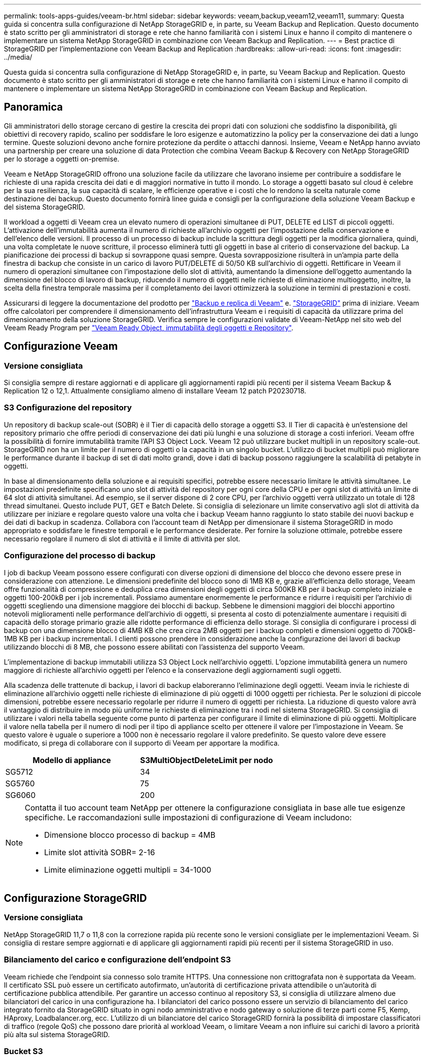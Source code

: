 ---
permalink: tools-apps-guides/veeam-br.html 
sidebar: sidebar 
keywords: veeam,backup,veeam12,veeam11, 
summary: Questa guida si concentra sulla configurazione di NetApp StorageGRID e, in parte, su Veeam Backup and Replication. Questo documento è stato scritto per gli amministratori di storage e rete che hanno familiarità con i sistemi Linux e hanno il compito di mantenere o implementare un sistema NetApp StorageGRID in combinazione con Veeam Backup and Replication. 
---
= Best practice di StorageGRID per l'implementazione con Veeam Backup and Replication
:hardbreaks:
:allow-uri-read: 
:icons: font
:imagesdir: ../media/


[role="lead"]
Questa guida si concentra sulla configurazione di NetApp StorageGRID e, in parte, su Veeam Backup and Replication. Questo documento è stato scritto per gli amministratori di storage e rete che hanno familiarità con i sistemi Linux e hanno il compito di mantenere o implementare un sistema NetApp StorageGRID in combinazione con Veeam Backup and Replication.



== Panoramica

Gli amministratori dello storage cercano di gestire la crescita dei propri dati con soluzioni che soddisfino la disponibilità, gli obiettivi di recovery rapido, scalino per soddisfare le loro esigenze e automatizzino la policy per la conservazione dei dati a lungo termine. Queste soluzioni devono anche fornire protezione da perdite o attacchi dannosi. Insieme, Veeam e NetApp hanno avviato una partnership per creare una soluzione di data Protection che combina Veeam Backup & Recovery con NetApp StorageGRID per lo storage a oggetti on-premise.

Veeam e NetApp StorageGRID offrono una soluzione facile da utilizzare che lavorano insieme per contribuire a soddisfare le richieste di una rapida crescita dei dati e di maggiori normative in tutto il mondo. Lo storage a oggetti basato sul cloud è celebre per la sua resilienza, la sua capacità di scalare, le efficienze operative e i costi che lo rendono la scelta naturale come destinazione dei backup. Questo documento fornirà linee guida e consigli per la configurazione della soluzione Veeam Backup e del sistema StorageGRID.

Il workload a oggetti di Veeam crea un elevato numero di operazioni simultanee di PUT, DELETE ed LIST di piccoli oggetti. L'attivazione dell'immutabilità aumenta il numero di richieste all'archivio oggetti per l'impostazione della conservazione e dell'elenco delle versioni. Il processo di un processo di backup include la scrittura degli oggetti per la modifica giornaliera, quindi, una volta completate le nuove scritture, il processo eliminerà tutti gli oggetti in base al criterio di conservazione del backup. La pianificazione dei processi di backup si sovrappone quasi sempre. Questa sovrapposizione risulterà in un'ampia parte della finestra di backup che consiste in un carico di lavoro PUT/DELETE di 50/50 KB sull'archivio di oggetti. Rettificare in Veeam il numero di operazioni simultanee con l'impostazione dello slot di attività, aumentando la dimensione dell'oggetto aumentando la dimensione del blocco di lavoro di backup, riducendo il numero di oggetti nelle richieste di eliminazione multioggetto, inoltre, la scelta della finestra temporale massima per il completamento dei lavori ottimizzerà la soluzione in termini di prestazioni e costi.

Assicurarsi di leggere la documentazione del prodotto per https://www.veeam.com/documentation-guides-datasheets.html?productId=8&version=product%3A8%2F221["Backup e replica di Veeam"^] e. https://docs.netapp.com/us-en/storagegrid-117/["StorageGRID"^] prima di iniziare. Veeam offre calcolatori per comprendere il dimensionamento dell'infrastruttura Veeam e i requisiti di capacità da utilizzare prima del dimensionamento della soluzione StorageGRID. Verifica sempre le configurazioni validate di Veeam-NetApp nel sito web del Veeam Ready Program per https://www.veeam.com/alliance-partner-technical-programs.html?alliancePartner=netapp1&page=1["Veeam Ready Object, immutabilità degli oggetti e Repository"^].



== Configurazione Veeam



=== Versione consigliata

Si consiglia sempre di restare aggiornati e di applicare gli aggiornamenti rapidi più recenti per il sistema Veeam Backup & Replication 12 o 12,1. Attualmente consigliamo almeno di installare Veeam 12 patch P20230718.



=== S3 Configurazione del repository

Un repository di backup scale-out (SOBR) è il Tier di capacità dello storage a oggetti S3. Il Tier di capacità è un'estensione del repository primario che offre periodi di conservazione dei dati più lunghi e una soluzione di storage a costi inferiori. Veeam offre la possibilità di fornire immutabilità tramite l'API S3 Object Lock. Veeam 12 può utilizzare bucket multipli in un repository scale-out. StorageGRID non ha un limite per il numero di oggetti o la capacità in un singolo bucket. L'utilizzo di bucket multipli può migliorare le performance durante il backup di set di dati molto grandi, dove i dati di backup possono raggiungere la scalabilità di petabyte in oggetti.

In base al dimensionamento della soluzione e ai requisiti specifici, potrebbe essere necessario limitare le attività simultanee. Le impostazioni predefinite specificano uno slot di attività del repository per ogni core della CPU e per ogni slot di attività un limite di 64 slot di attività simultanei. Ad esempio, se il server dispone di 2 core CPU, per l'archivio oggetti verrà utilizzato un totale di 128 thread simultanei. Questo include PUT, GET e Batch Delete. Si consiglia di selezionare un limite conservativo agli slot di attività da utilizzare per iniziare e regolare questo valore una volta che i backup Veeam hanno raggiunto lo stato stabile dei nuovi backup e dei dati di backup in scadenza. Collabora con l'account team di NetApp per dimensionare il sistema StorageGRID in modo appropriato e soddisfare le finestre temporali e le performance desiderate. Per fornire la soluzione ottimale, potrebbe essere necessario regolare il numero di slot di attività e il limite di attività per slot.



=== Configurazione del processo di backup

I job di backup Veeam possono essere configurati con diverse opzioni di dimensione del blocco che devono essere prese in considerazione con attenzione. Le dimensioni predefinite del blocco sono di 1MB KB e, grazie all'efficienza dello storage, Veeam offre funzionalità di compressione e deduplica crea dimensioni degli oggetti di circa 500KB KB per il backup completo iniziale e oggetti 100-200kB per i job incrementali. Possiamo aumentare enormemente le performance e ridurre i requisiti per l'archivio di oggetti scegliendo una dimensione maggiore dei blocchi di backup. Sebbene le dimensioni maggiori dei blocchi apportino notevoli miglioramenti nelle performance dell'archivio di oggetti, si presenta al costo di potenzialmente aumentare i requisiti di capacità dello storage primario grazie alle ridotte performance di efficienza dello storage. Si consiglia di configurare i processi di backup con una dimensione blocco di 4MB KB che crea circa 2MB oggetti per i backup completi e dimensioni oggetto di 700kB-1MB KB per i backup incrementali. I clienti possono prendere in considerazione anche la configurazione dei lavori di backup utilizzando blocchi di 8 MB, che possono essere abilitati con l'assistenza del supporto Veeam.

L'implementazione di backup immutabili utilizza S3 Object Lock nell'archivio oggetti. L'opzione immutabilità genera un numero maggiore di richieste all'archivio oggetti per l'elenco e la conservazione degli aggiornamenti sugli oggetti.

Alla scadenza delle trattenute di backup, i lavori di backup elaboreranno l'eliminazione degli oggetti. Veeam invia le richieste di eliminazione all'archivio oggetti nelle richieste di eliminazione di più oggetti di 1000 oggetti per richiesta. Per le soluzioni di piccole dimensioni, potrebbe essere necessario regolarle per ridurre il numero di oggetti per richiesta. La riduzione di questo valore avrà il vantaggio di distribuire in modo più uniforme le richieste di eliminazione tra i nodi nel sistema StorageGRID. Si consiglia di utilizzare i valori nella tabella seguente come punto di partenza per configurare il limite di eliminazione di più oggetti. Moltiplicare il valore nella tabella per il numero di nodi per il tipo di appliance scelto per ottenere il valore per l'impostazione in Veeam. Se questo valore è uguale o superiore a 1000 non è necessario regolare il valore predefinito. Se questo valore deve essere modificato, si prega di collaborare con il supporto di Veeam per apportare la modifica.

[cols="1,1"]
|===
| Modello di appliance | S3MultiObjectDeleteLimit per nodo 


| SG5712 | 34 


| SG5760 | 75 


| SG6060 | 200 
|===
[NOTE]
====
Contatta il tuo account team NetApp per ottenere la configurazione consigliata in base alle tue esigenze specifiche. Le raccomandazioni sulle impostazioni di configurazione di Veeam includono:

* Dimensione blocco processo di backup = 4MB
* Limite slot attività SOBR= 2-16
* Limite eliminazione oggetti multipli = 34-1000


====


== Configurazione StorageGRID



=== Versione consigliata

NetApp StorageGRID 11,7 o 11,8 con la correzione rapida più recente sono le versioni consigliate per le implementazioni Veeam. Si consiglia di restare sempre aggiornati e di applicare gli aggiornamenti rapidi più recenti per il sistema StorageGRID in uso.



=== Bilanciamento del carico e configurazione dell'endpoint S3

Veeam richiede che l'endpoint sia connesso solo tramite HTTPS. Una connessione non crittografata non è supportata da Veeam. Il certificato SSL può essere un certificato autofirmato, un'autorità di certificazione privata attendibile o un'autorità di certificazione pubblica attendibile. Per garantire un accesso continuo al repository S3, si consiglia di utilizzare almeno due bilanciatori del carico in una configurazione ha. I bilanciatori del carico possono essere un servizio di bilanciamento del carico integrato fornito da StorageGRID situato in ogni nodo amministrativo e nodo gateway o soluzione di terze parti come F5, Kemp, HAproxy, Loadbalancer.org, ecc. L'utilizzo di un bilanciatore del carico StorageGRID fornirà la possibilità di impostare classificatori di traffico (regole QoS) che possono dare priorità al workload Veeam, o limitare Veeam a non influire sui carichi di lavoro a priorità più alta sul sistema StorageGRID.



=== Bucket S3

StorageGRID è un sistema storage multi-tenant sicuro. Si consiglia di creare un tenant dedicato per il workload Veeam. È possibile assegnare facoltativamente una quota di archiviazione. Come Best practice, è possibile utilizzare "utilizzare la propria origine identità". Proteggere l'utente di gestione root del tenant con una password appropriata. Veeam Backup 12 richiede una forte coerenza per i bucket S3. StorageGRID offre diverse opzioni di coerenza configurate a livello di bucket. Per le implementazioni multi-sito con Veeam che accede ai dati da posizioni multiple, seleziona "strong-Global". Se Veeam effettua backup e ripristini solo su un singolo sito, dovrebbe essere impostato su "strong-site". Per ulteriori informazioni sui livelli di coerenza della benna, consultare la https://docs.netapp.com/us-en/storagegrid-117/s3/consistency-controls.html["documentazione"]. Per utilizzare StorageGRID per i backup di Veeam Immutability, S3 Object Lock deve essere abilitato a livello globale e configurato nel bucket durante la creazione del bucket.



=== Gestione del ciclo di vita

StorageGRID supporta la replica e l'erasure coding per la protezione a livello di oggetto in siti e nodi StorageGRID. L'erasure coding richiede almeno una dimensione dell'oggetto di 200kB KB. Le dimensioni predefinite dei blocchi per Veeam di 1MB producono dimensioni degli oggetti che possono spesso essere inferiori a questa dimensione minima consigliata di 200kB KB dopo le efficienze di storage di Veeam. Per le performance della soluzione, non è consigliabile utilizzare un profilo di erasure coding su più siti, a meno che la connettività tra i siti non sia sufficiente per non aggiungere latenza o limitare la larghezza di banda del sistema StorageGRID. In un sistema StorageGRID multisito, la regola ILM può essere configurata per memorizzare una singola copia in ciascun sito. Per garantire la massima durata, è possibile configurare una regola per memorizzare una copia con erasure coding in ogni sito. L'utilizzo di due copie locali nei server Veeam Backup è l'implementazione più consigliata per questo workload.



== Punti chiave di implementazione



=== StorageGRID

Assicurarsi che blocco oggetti sia attivato sul sistema StorageGRID se è necessaria l'immutabilità. Individuare l'opzione nell'interfaccia utente di gestione in Configurazione/blocco oggetti S3.

image:veeam-bp/obj_lock_en.png["Blocco oggetti larghi griglia attivato"]

Quando si crea il bucket, selezionare "Enable S3 Object Lock" (attiva blocco oggetti 3D) se questo bucket deve essere utilizzato per i backup di immutabilità. In questo modo si attiva automaticamente la versione bucket. Lasciare disattivata la conservazione predefinita poiché Veeam imposterà esplicitamente la conservazione degli oggetti. Versioning e blocco oggetto S3 non devono essere selezionati se Veeam non sta creando backup immutabili.

image:veeam-bp/obj_lock_bucket.png["Attiva blocco oggetti nel bucket"]

Una volta creato il bucket, andare alla pagina dei dettagli del bucket creato. Selezionare il livello di coerenza.

image:veeam-bp/bucket_consist_1.png["Opzioni benna"]

Veeam richiede una forte coerenza per i bucket S3. Quindi, per implementazioni multi-sito con Veeam che accede ai dati da posizioni multiple, seleziona "strong-Global". Se Veeam effettua backup e ripristini solo su un singolo sito, dovrebbe essere impostato su "strong-site". Salvare le modifiche.

image:veeam-bp/bucket_consist_2.png["Consistenza della benna"]

StorageGRID fornisce un servizio di bilanciamento del carico integrato in ogni nodo amministrativo e nodo di gateway dedicato. Uno dei numerosi vantaggi dell'utilizzo di questo bilanciamento del carico è la possibilità di configurare i criteri di classificazione del traffico (QoS). Sebbene vengano utilizzati principalmente per limitare l'impatto di un'applicazione su altri carichi di lavoro dei client o per assegnare priorità a un carico di lavoro rispetto ad altri, forniscono anche un bonus di raccolta di metriche aggiuntive per agevolare il monitoraggio.

Nella scheda di configurazione, selezionare "Traffic Classification" (classificazione traffico) e creare una nuova policy. Assegnare un nome alla regola e selezionare il bucket o il tenant come tipo. Immettere i nomi dei bucket o locatario. Se la QoS è necessaria, impostare un limite, ma per la maggior parte delle implementazioni, è sufficiente aggiungere i vantaggi di monitoraggio che questo fornisce, quindi non impostare un limite.

image:veeam-bp/tc_policy.png["Crea criterio TC"]



=== Veeam

A seconda del modello e della quantità di appliance StorageGRID, potrebbe essere necessario selezionare e configurare un limite al numero di operazioni simultanee nel bucket.

image:veeam-bp/veeam_concur_limit.png["Limite attività concorrente Veeam"]

Seguite la documentazione Veeam sulla configurazione del lavoro di backup nella console Veeam per avviare la procedura guidata. Dopo aver aggiunto le VM, selezionare il repository SOBR.

image:veeam-bp/veeam_1.png["Processo di backup"]

Fare clic su Impostazioni avanzate e modificare le impostazioni di ottimizzazione dell'archiviazione a 4 MB o più. Compressione e deduplica devono essere abilitate. Modificare le impostazioni guest in base ai requisiti e configurare la pianificazione del processo di backup.

image:veeam-bp/veeam_blk_sz.png["Schermata di un computer Descrizione generata automaticamente,width=320,height=375"]



== Monitoraggio di StorageGRID

Per avere un quadro completo delle prestazioni congiunte di Veeam e StorageGRID, devi attendere la scadenza del tempo di conservazione dei primi backup. Fino a questo punto il workload Veeam è costituito principalmente da operazioni PUT e non si sono verificati eliminazioni. Una volta che i dati di backup stanno per scadere e le operazioni di pulizia sono in corso, è ora possibile vedere l'utilizzo completo e coerente nell'archivio oggetti e regolare le impostazioni in Veeam, se necessario.

StorageGRID fornisce utili grafici per monitorare il funzionamento del sistema nella pagina metriche della scheda supporto. I dashboard principali da esaminare saranno S3 Overview, ILM e Traffic Classification Policy, se è stato creato un criterio. Nel dashboard Panoramica di S3 sono disponibili informazioni su velocità operative, latenze e risposte delle richieste di S3.

Osservando le velocità S3 e le richieste attive è possibile visualizzare la quantità di carico gestita da ciascun nodo e il numero complessivo di richieste in base al tipo.
image:veeam-bp/s3_over_rates.png["S3 Panoramica Tariffe"]

Il grafico durata media mostra il tempo medio impiegato da ciascun nodo per ciascun tipo di richiesta. Questa è la latenza media della richiesta e potrebbe essere un buon indicatore che potrebbe essere necessaria una regolazione aggiuntiva o che il sistema StorageGRID può assumere più carico.

image:veeam-bp/s3_over_duration.png["S3 durata della panoramica"]

Nel grafico Total Completed Requests (Richieste totali completate), è possibile visualizzare le richieste per tipo e codici di risposta. Se si visualizzano risposte diverse da 200 (OK) per le risposte, questo potrebbe indicare un problema come il sistema StorageGRID sta caricando pesantemente inviando 503 risposte (rallentando) e potrebbe essere necessario un ulteriore tuning, o è arrivato il momento di espandere il sistema per il carico aumentato.

image:veeam-bp/s3_over_requests.png["S3 Richieste di panoramica"]

Nel dashboard ILM è possibile monitorare le prestazioni di eliminazione del sistema StorageGRID. StorageGRID utilizza una combinazione di eliminazioni sincrone e asincrone su ciascun nodo per provare e ottimizzare le performance complessive per tutte le richieste.

image:veeam-bp/ilm_delete.png["Eliminazione ILM"]

Con una Traffic Classification Policy, possiamo visualizzare le metriche sul carico bilanciatore richiesta throughput, tassi, durata, così come le dimensioni oggetto che Veeam sta inviando e ricevendo.

image:veeam-bp/tc_1.png["Criteri di classificazione del traffico"]

image:veeam-bp/tc_2.png["Criteri di classificazione del traffico"]



== Dove trovare ulteriori informazioni

Per ulteriori informazioni sulle informazioni descritte in questo documento, consultare i seguenti documenti e/o siti Web:

* link:https://docs.netapp.com/us-en/storagegrid-119/["Documentazione del prodotto NetApp StorageGRID 11,9"^]
* link:https://www.veeam.com/documentation-guides-datasheets.html?productId=8&version=product%3A8%2F221["Backup e replica di Veeam"^]


_Di Oliver Haensel e Aron Klein_
